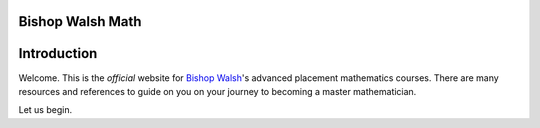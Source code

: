 Bishop Walsh Math
=================

Introduction
============

Welcome. This is the *official* website for `Bishop Walsh <https://www.bishopwalsh.org/>`_'s advanced placement mathematics courses. There are many resources and references to guide on you on your journey to becoming a master mathematician. 

Let us begin.
